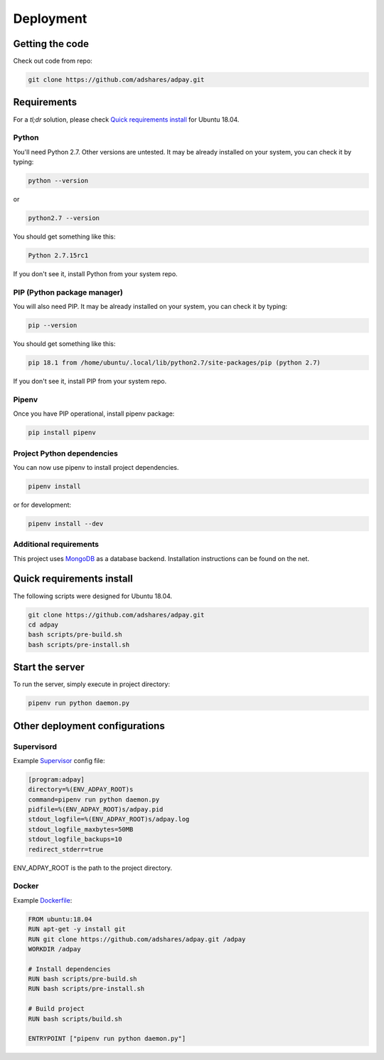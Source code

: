 Deployment
==========

Getting the code
----------------

Check out code from repo:

.. code-block:: sh

    git clone https://github.com/adshares/adpay.git

Requirements
------------

For a `tl;dr` solution, please check `Quick requirements install`_ for Ubuntu 18.04.

Python
~~~~~~


You'll need Python 2.7. Other versions are untested. It may be already installed on your system, you can check it by typing:

.. code-block:: sh

    python --version

or

.. code-block:: sh

    python2.7 --version


You should get something like this:

.. code-block:: sh

    Python 2.7.15rc1

If you don't see it, install Python from your system repo.

PIP (Python package manager)
~~~~~~~~~~~~~~~~~~~~~~~~~~~~

You will also need PIP. It may be already installed on your system, you can check it by typing:

.. code-block:: sh

    pip --version

You should get something like this:

.. code-block:: sh

    pip 18.1 from /home/ubuntu/.local/lib/python2.7/site-packages/pip (python 2.7)

If you don't see it, install PIP from your system repo.

Pipenv
~~~~~~

Once you have PIP operational, install pipenv package:

.. code-block:: sh

    pip install pipenv

Project Python dependencies
~~~~~~~~~~~~~~~~~~~~~~~~~~~

You can now use pipenv to install project dependencies.

.. code-block:: sh

    pipenv install

or for development:

.. code-block:: sh

    pipenv install --dev

Additional requirements
~~~~~~~~~~~~~~~~~~~~~~~

This project uses `MongoDB <https://www.mongodb.com/>`_ as a database backend. Installation instructions can be found on the net.

.. _quick_req_install:

Quick requirements install
--------------------------

The following scripts were designed for Ubuntu 18.04.

.. code-block:: bash


    git clone https://github.com/adshares/adpay.git
    cd adpay
    bash scripts/pre-build.sh
    bash scripts/pre-install.sh

Start the server
----------------

To run the server, simply execute in project directory:

.. code-block:: sh

    pipenv run python daemon.py

Other deployment configurations
-------------------------------

Supervisord
~~~~~~~~~~~

Example `Supervisor <http://supervisord.org/>`_ config file:

.. code-block:: ini

    [program:adpay]
    directory=%(ENV_ADPAY_ROOT)s
    command=pipenv run python daemon.py
    pidfile=%(ENV_ADPAY_ROOT)s/adpay.pid
    stdout_logfile=%(ENV_ADPAY_ROOT)s/adpay.log
    stdout_logfile_maxbytes=50MB
    stdout_logfile_backups=10
    redirect_stderr=true

ENV_ADPAY_ROOT is the path to the project directory.

Docker
~~~~~~

Example `Dockerfile <https://www.docker.com/>`_:


.. code-block:: docker

    FROM ubuntu:18.04
    RUN apt-get -y install git
    RUN git clone https://github.com/adshares/adpay.git /adpay
    WORKDIR /adpay

    # Install dependencies
    RUN bash scripts/pre-build.sh
    RUN bash scripts/pre-install.sh

    # Build project
    RUN bash scripts/build.sh

    ENTRYPOINT ["pipenv run python daemon.py"]
